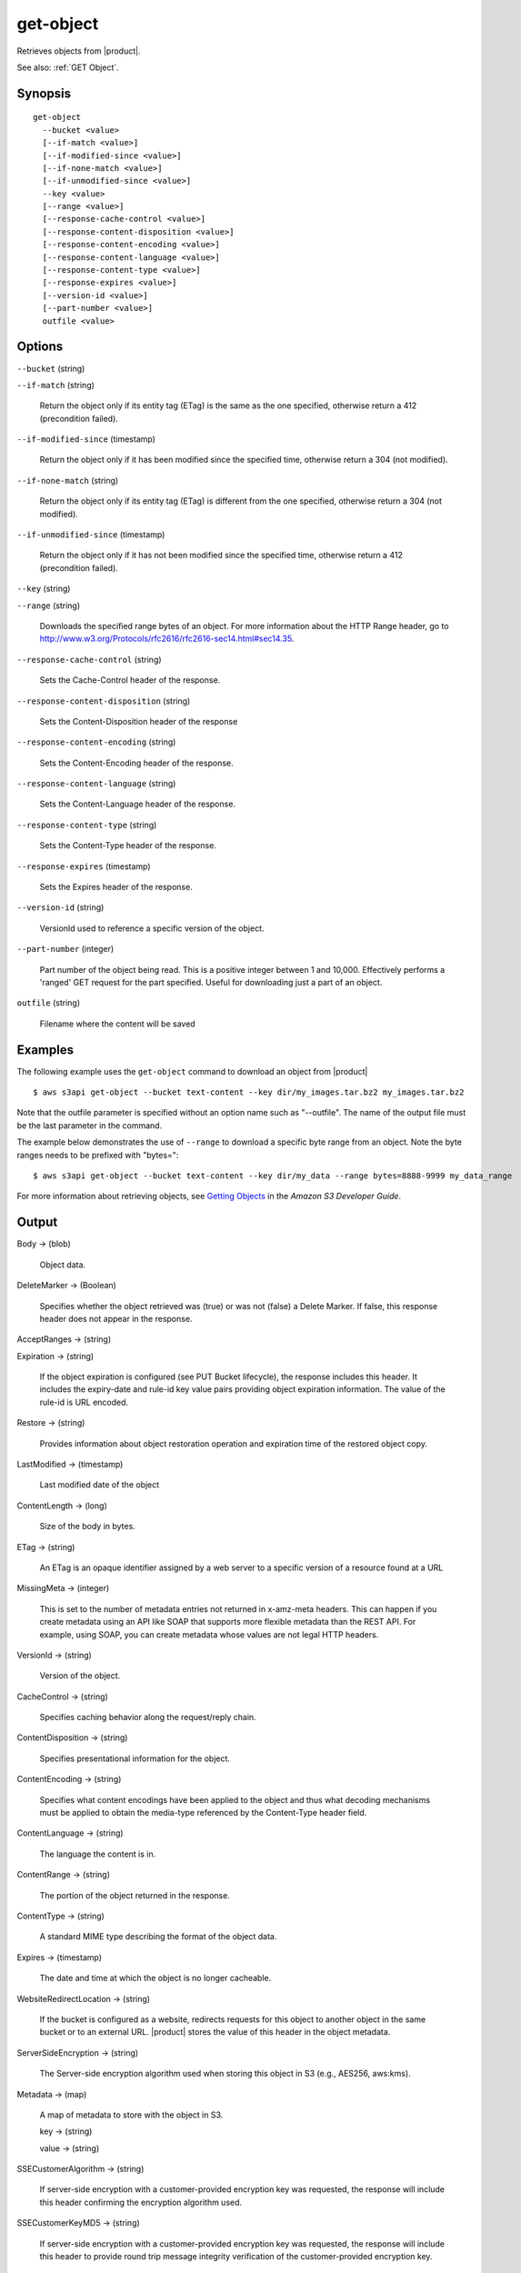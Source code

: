 .. _get-object:

get-object
==========

Retrieves objects from |product|.

See also: :ref:`GET Object`.

Synopsis
--------

::

  get-object
    --bucket <value>
    [--if-match <value>]
    [--if-modified-since <value>]
    [--if-none-match <value>]
    [--if-unmodified-since <value>]
    --key <value>
    [--range <value>]
    [--response-cache-control <value>]
    [--response-content-disposition <value>]
    [--response-content-encoding <value>]
    [--response-content-language <value>]
    [--response-content-type <value>]
    [--response-expires <value>]
    [--version-id <value>]
    [--part-number <value>]
    outfile <value>

Options
-------

``--bucket`` (string)

``--if-match`` (string)

  Return the object only if its entity tag (ETag) is the same as the one
  specified, otherwise return a 412 (precondition failed).

``--if-modified-since`` (timestamp)

  Return the object only if it has been modified since the specified time,
  otherwise return a 304 (not modified).

``--if-none-match`` (string)

  Return the object only if its entity tag (ETag) is different from the one
  specified, otherwise return a 304 (not modified).

``--if-unmodified-since`` (timestamp)

  Return the object only if it has not been modified since the specified time,
  otherwise return a 412 (precondition failed).

``--key`` (string)

``--range`` (string)

  Downloads the specified range bytes of an object. For more information about
  the HTTP Range header, go to
  http://www.w3.org/Protocols/rfc2616/rfc2616-sec14.html#sec14.35.

``--response-cache-control`` (string)

  Sets the Cache-Control header of the response.

``--response-content-disposition`` (string)

  Sets the Content-Disposition header of the response

``--response-content-encoding`` (string)

  Sets the Content-Encoding header of the response.

``--response-content-language`` (string)

  Sets the Content-Language header of the response.

``--response-content-type`` (string)

  Sets the Content-Type header of the response.

``--response-expires`` (timestamp)

  Sets the Expires header of the response.

``--version-id`` (string)

  VersionId used to reference a specific version of the object.

``--part-number`` (integer)

  Part number of the object being read. This is a positive integer between 1 and
  10,000. Effectively performs a 'ranged' GET request for the part
  specified. Useful for downloading just a part of an object.

``outfile`` (string)

  Filename where the content will be saved




Examples
--------

The following example uses the ``get-object`` command to download an object from
|product|  ::

  $ aws s3api get-object --bucket text-content --key dir/my_images.tar.bz2 my_images.tar.bz2

Note that the outfile parameter is specified without an option name such as
"--outfile". The name of the output file must be the last parameter in the
command.

The example below demonstrates the use of ``--range`` to download a specific
byte range from an object. Note the byte ranges needs to be prefixed with
"bytes="::

  $ aws s3api get-object --bucket text-content --key dir/my_data --range bytes=8888-9999 my_data_range

For more information about retrieving objects, see `Getting Objects`_ in the
*Amazon S3 Developer Guide*.

.. _`Getting Objects`: http://docs.aws.amazon.com/AmazonS3/latest/dev/GettingObjectsUsingAPIs.html

Output
------

Body -> (blob)

  Object data.

DeleteMarker -> (Boolean)

  Specifies whether the object retrieved was (true) or was not (false) a Delete
  Marker. If false, this response header does not appear in the response.

AcceptRanges -> (string)

Expiration -> (string)

  If the object expiration is configured (see PUT Bucket lifecycle), the
  response includes this header. It includes the expiry-date and rule-id key
  value pairs providing object expiration information. The value of the rule-id
  is URL encoded.

Restore -> (string)

  Provides information about object restoration operation and expiration time of
  the restored object copy.
  
LastModified -> (timestamp)

  Last modified date of the object

ContentLength -> (long)

  Size of the body in bytes.

ETag -> (string)

  An ETag is an opaque identifier assigned by a web server to a specific version
  of a resource found at a URL

MissingMeta -> (integer)

  This is set to the number of metadata entries not returned in x-amz-meta
  headers. This can happen if you create metadata using an API like SOAP that
  supports more flexible metadata than the REST API. For example, using SOAP,
  you can create metadata whose values are not legal HTTP headers.

VersionId -> (string)

  Version of the object.
  
CacheControl -> (string)

  Specifies caching behavior along the request/reply chain.

ContentDisposition -> (string)

  Specifies presentational information for the object.

ContentEncoding -> (string)

  Specifies what content encodings have been applied to the object and thus what
  decoding mechanisms must be applied to obtain the media-type referenced by the
  Content-Type header field.

ContentLanguage -> (string)

  The language the content is in.

ContentRange -> (string)

  The portion of the object returned in the response.
  
ContentType -> (string)

  A standard MIME type describing the format of the object data.

Expires -> (timestamp)

  The date and time at which the object is no longer cacheable.
  
WebsiteRedirectLocation -> (string)

  If the bucket is configured as a website, redirects requests for this object
  to another object in the same bucket or to an external URL. |product| stores
  the value of this header in the object metadata.

ServerSideEncryption -> (string)

  The Server-side encryption algorithm used when storing this object in S3
  (e.g., AES256, aws:kms).

Metadata -> (map)

  A map of metadata to store with the object in S3.

  key -> (string)

  value -> (string)

SSECustomerAlgorithm -> (string)

  If server-side encryption with a customer-provided encryption key was
  requested, the response will include this header confirming the encryption
  algorithm used.

SSECustomerKeyMD5 -> (string)

  If server-side encryption with a customer-provided encryption key was
  requested, the response will include this header to provide round trip message
  integrity verification of the customer-provided encryption key.

SSEKMSKeyId -> (string)

  If present, specifies the ID of the AWS Key Management Service (KMS) master
  encryption key that was used for the object.

StorageClass -> (string)

ReplicationStatus -> (string)

PartsCount -> (integer)

  The count of parts this object has.

TagCount -> (integer)

  The number of tags, if any, on the object.

ObjectLockMode -> (string)

  The object lock mode currently in place for this object.

ObjectLockRetainUntilDate -> (timestamp)

  The date and time when this object's object lock will expire.

ObjectLockLegalHoldStatus -> (string)

  Indicates whether this object has an active legal hold. This field is only
  returned if you have permission to view an object's legal hold status.
